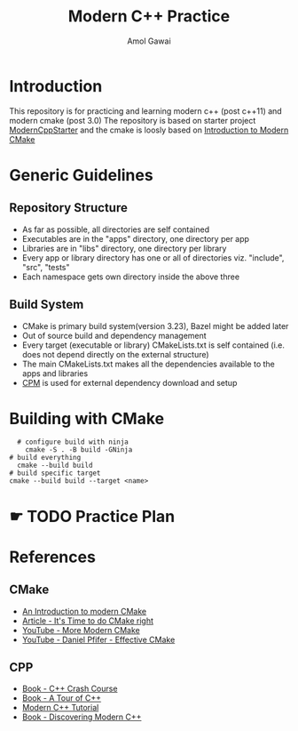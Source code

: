#+TITLE: Modern C++ Practice
#+AUTHOR: Amol Gawai
#+STARTUP: Overview
* Introduction
This repository is for practicing and learning modern c++ (post c++11) and modern cmake (post 3.0)
The repository is based on starter project [[https://github.com/TheLartians/ModernCppStarter][ModernCppStarter]] and the cmake is loosly based on [[https://cliutils.gitlab.io/modern-cmake/][Introduction to Modern CMake]]
* Generic Guidelines
** Repository Structure
- As far as possible, all directories are self contained
- Executables are in the "apps" directory, one directory per app
- Libraries are in "libs" directory, one directory per library
- Every app or library directory has one or all of directories viz. "include", "src", "tests"
- Each namespace gets own directory inside the above three
** Build System
- CMake is primary build system(version 3.23), Bazel might be added later
- Out of source build and dependency management
- Every target (executable or library) CMakeLists.txt is self contained (i.e. does not depend directly on the external structure)
- The main CMakeLists.txt makes all the dependencies available to the apps and libraries
- [[https://github.com/cpm-cmake/CPM.cmake][CPM]] is used for external dependency download and setup
* Building with CMake
#+BEGIN_SRC shell
    # configure build with ninja
      cmake -S . -B build -GNinja
  # build everything
    cmake --build build
  # build specific target
  cmake --build build --target <name>
#+END_SRC
* ☛ TODO Practice Plan
* References
** CMake
- [[https://cliutils.gitlab.io/modern-cmake/][An Introduction to modern CMake]]
- [[https://pabloariasal.github.io/2018/02/19/its-time-to-do-cmake-right/][Article - It's Time to do CMake right]]
- [[https://www.youtube.com/watch?v=y7ndUhdQuU8][YouTube - More Modern CMake]]
- [[https://www.youtube.com/watch?v=bsXLMQ6WgIk][YouTube - Daniel Pfifer - Effective CMake]]
** CPP
- [[https://ccc.codes][Book - C++ Crash Course]]
- [[https://www.stroustrup.com/tour2.html][Book - A Tour of C++]]
- [[https://changkun.de/modern-cpp/pdf/modern-cpp-tutorial-en-us.pdf][Modern C++ Tutorial]]
- [[https://www.amazon.de/-/en/Peter-Gottschling/dp/0134383583][Book - Discovering Modern C++]]

